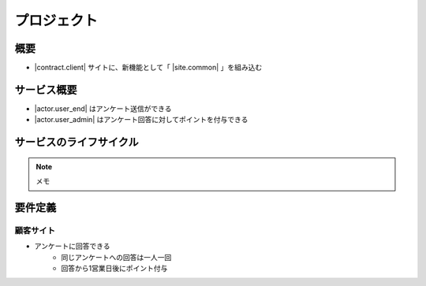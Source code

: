 ==================
プロジェクト
==================

概要
==================
* |contract.client| サイトに、新機能として「 |site.common| 」を組み込む

サービス概要
==================
* |actor.user_end| はアンケート送信ができる
* |actor.user_admin| はアンケート回答に対してポイントを付与できる

サービスのライフサイクル
=========================
.. uml::

    @startuml
    |お客様|
    :フォーム送信;
    |運営|
    while (認証) is (なし)
      :内容確認;
      :認証付与;
    endwhile (あり)
    :ポイント処理;
    |お客様|
    :ポイント獲得;
    @enduml

.. note::
    メモ

.. todo::

    * todo でもリスト表示やテーブル表示は可能
    * インデントを一階層落として記述する
    * 各ページのtodo(課題)は「保留事項」ページで一覧できる

.. todo::

    やることリスト

    .. list-table::
       :header-rows: 1
       :widths: 30, 30, 30

       * - 課題
         - 分
         - 対策
       * - アンケート内容が決まっていない
         - 内容決定は定例会議で決定する予定
         - 部長に催促する

要件定義
==================
顧客サイト
---------------------------------------
* アンケートに回答できる
    * 同じアンケートへの回答は一人一回
    * 回答から1営業日後にポイント付与